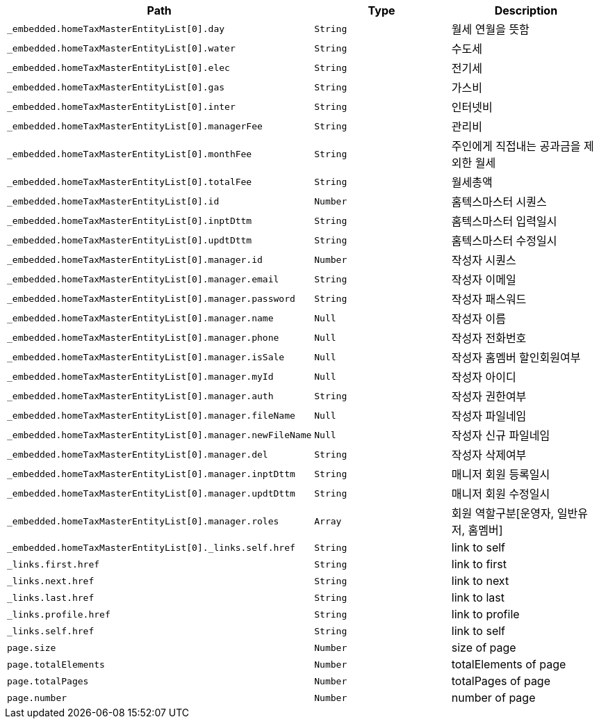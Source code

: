 |===
|Path|Type|Description

|`+_embedded.homeTaxMasterEntityList[0].day+`
|`+String+`
|월세 연월을 뜻함

|`+_embedded.homeTaxMasterEntityList[0].water+`
|`+String+`
|수도세

|`+_embedded.homeTaxMasterEntityList[0].elec+`
|`+String+`
|전기세

|`+_embedded.homeTaxMasterEntityList[0].gas+`
|`+String+`
|가스비

|`+_embedded.homeTaxMasterEntityList[0].inter+`
|`+String+`
|인터넷비

|`+_embedded.homeTaxMasterEntityList[0].managerFee+`
|`+String+`
|관리비

|`+_embedded.homeTaxMasterEntityList[0].monthFee+`
|`+String+`
|주인에게 직접내는 공과금을 제외한 월세

|`+_embedded.homeTaxMasterEntityList[0].totalFee+`
|`+String+`
|월세총액

|`+_embedded.homeTaxMasterEntityList[0].id+`
|`+Number+`
|홈텍스마스터 시퀀스

|`+_embedded.homeTaxMasterEntityList[0].inptDttm+`
|`+String+`
|홈텍스마스터 입력일시

|`+_embedded.homeTaxMasterEntityList[0].updtDttm+`
|`+String+`
|홈텍스마스터 수정일시

|`+_embedded.homeTaxMasterEntityList[0].manager.id+`
|`+Number+`
|작성자 시퀀스

|`+_embedded.homeTaxMasterEntityList[0].manager.email+`
|`+String+`
|작성자 이메일

|`+_embedded.homeTaxMasterEntityList[0].manager.password+`
|`+String+`
|작성자 패스워드

|`+_embedded.homeTaxMasterEntityList[0].manager.name+`
|`+Null+`
|작성자 이름

|`+_embedded.homeTaxMasterEntityList[0].manager.phone+`
|`+Null+`
|작성자 전화번호

|`+_embedded.homeTaxMasterEntityList[0].manager.isSale+`
|`+Null+`
|작성자 홈멤버 할인회원여부

|`+_embedded.homeTaxMasterEntityList[0].manager.myId+`
|`+Null+`
|작성자 아이디

|`+_embedded.homeTaxMasterEntityList[0].manager.auth+`
|`+String+`
|작성자 권한여부

|`+_embedded.homeTaxMasterEntityList[0].manager.fileName+`
|`+Null+`
|작성자 파일네임

|`+_embedded.homeTaxMasterEntityList[0].manager.newFileName+`
|`+Null+`
|작성자 신규 파일네임

|`+_embedded.homeTaxMasterEntityList[0].manager.del+`
|`+String+`
|작성자 삭제여부

|`+_embedded.homeTaxMasterEntityList[0].manager.inptDttm+`
|`+String+`
|매니저 회원 등록일시

|`+_embedded.homeTaxMasterEntityList[0].manager.updtDttm+`
|`+String+`
|매니저 회원 수정일시

|`+_embedded.homeTaxMasterEntityList[0].manager.roles+`
|`+Array+`
|회원 역할구분[운영자, 일반유저, 홈멤버]

|`+_embedded.homeTaxMasterEntityList[0]._links.self.href+`
|`+String+`
|link to self

|`+_links.first.href+`
|`+String+`
|link to first

|`+_links.next.href+`
|`+String+`
|link to next

|`+_links.last.href+`
|`+String+`
|link to last

|`+_links.profile.href+`
|`+String+`
|link to profile

|`+_links.self.href+`
|`+String+`
|link to self

|`+page.size+`
|`+Number+`
|size of page

|`+page.totalElements+`
|`+Number+`
|totalElements of page

|`+page.totalPages+`
|`+Number+`
|totalPages of page

|`+page.number+`
|`+Number+`
|number of page

|===